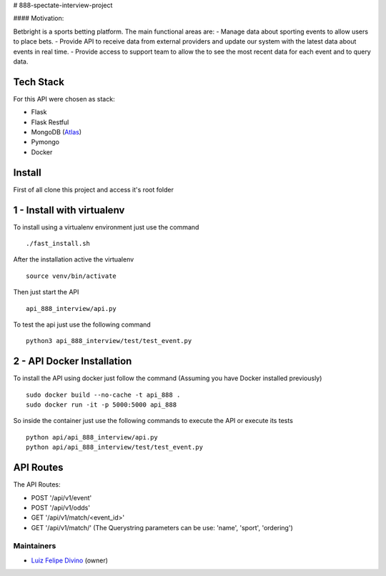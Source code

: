 # 888-spectate-interview-project

#### Motivation:

Betbright is a sports betting platform. The main functional areas are:
- Manage data about sporting events to allow users to place bets.
- Provide API to receive data from external providers and update our system with the latest data about events in real time.
- Provide access to support team to allow the to see the most recent data for each event and to query data.

Tech Stack
======================

For this API were chosen as stack:

- Flask
- Flask Restful
- MongoDB (Atlas_)
- Pymongo
- Docker

Install
==========

First of all clone this project and access it's root folder

1 - Install with virtualenv
=================================

To install using a virtualenv environment just use the command ::

    ./fast_install.sh

After the installation active the virtualenv ::

    source venv/bin/activate

Then just start the API ::

    api_888_interview/api.py

To test the api just use the following command ::

    python3 api_888_interview/test/test_event.py

2 - API Docker Installation
=========================

To install the API using docker just follow the command (Assuming you have Docker installed previously) ::

    sudo docker build --no-cache -t api_888 .
    sudo docker run -it -p 5000:5000 api_888

So inside the container just use the following commands to execute the API or execute its tests ::

    python api/api_888_interview/api.py
    python api/api_888_interview/test/test_event.py

API Routes
============

The API Routes:

- POST '/api/v1/event'
- POST '/api/v1/odds'
- GET  '/api/v1/match/<event_id>'
- GET  '/api/v1/match/' (The Querystring parameters can be use: 'name', 'sport', 'ordering')

Maintainers
-----------

- Luiz_ Felipe_ Divino_ (owner)

.. Deputados Crawler links
.. _Website: http://www.camara.leg.br/internet/deputado/Dep_Lista_foto.asp?Legislatura=55&Partido=QQ&SX=QQ&Todos=None&UF=QQ&condic=QQ&forma=lista&nome=&ordem=nome&origem=None

.. Ferramentas Utilizadas links
.. _Atlas: https://cloud.mongodb.com/

.. Maintainers links
.. _Luiz: https://github.com/lfdivino
.. _Felipe: https://github.com/lfdivino
.. _Divino: https://github.com/lfdivino